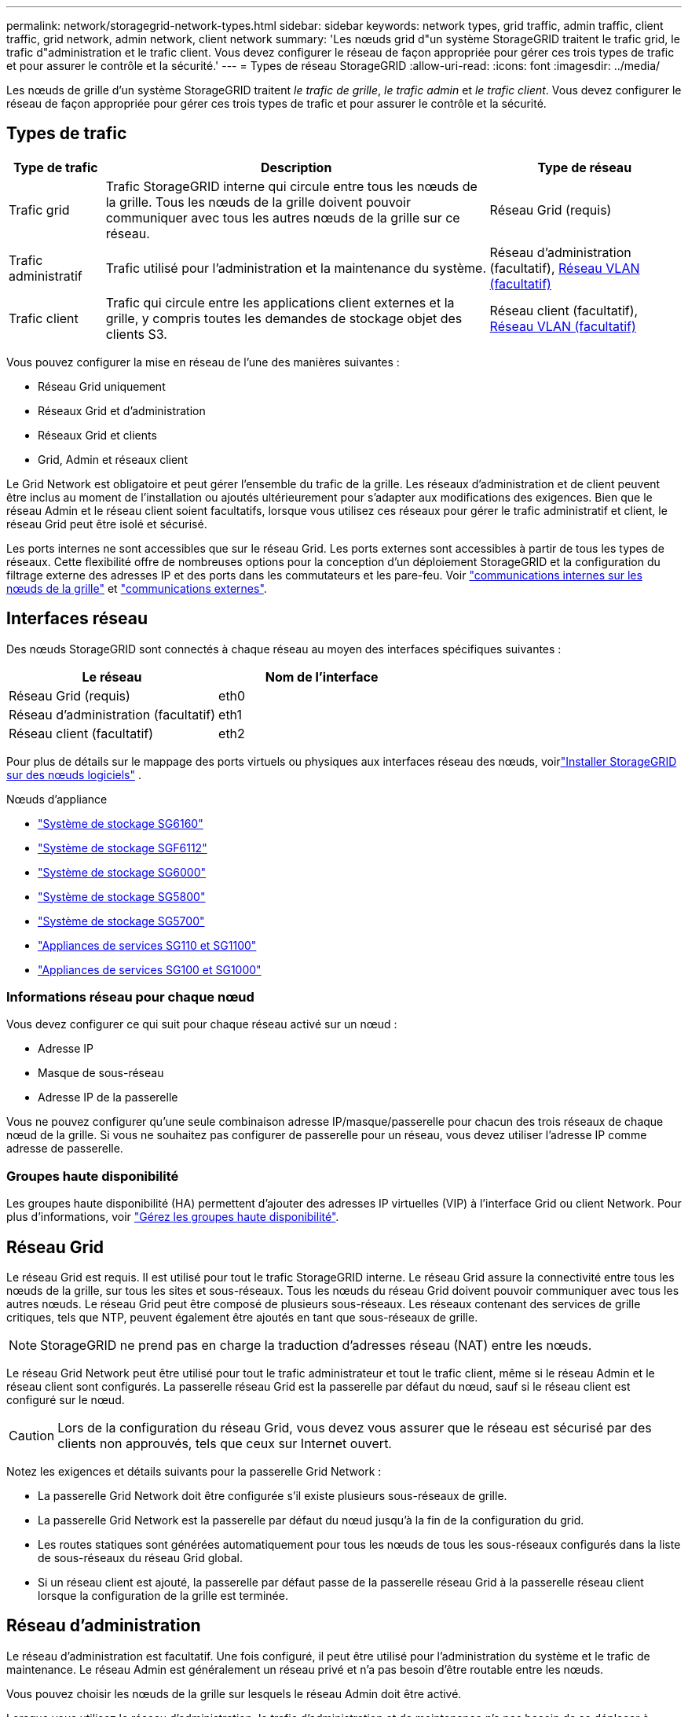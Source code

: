 ---
permalink: network/storagegrid-network-types.html 
sidebar: sidebar 
keywords: network types, grid traffic, admin traffic, client traffic, grid network, admin network, client network 
summary: 'Les nœuds grid d"un système StorageGRID traitent le trafic grid, le trafic d"administration et le trafic client. Vous devez configurer le réseau de façon appropriée pour gérer ces trois types de trafic et pour assurer le contrôle et la sécurité.' 
---
= Types de réseau StorageGRID
:allow-uri-read: 
:icons: font
:imagesdir: ../media/


[role="lead"]
Les nœuds de grille d'un système StorageGRID traitent _le trafic de grille_, _le trafic admin_ et _le trafic client_. Vous devez configurer le réseau de façon appropriée pour gérer ces trois types de trafic et pour assurer le contrôle et la sécurité.



== Types de trafic

[cols="1a,4a,2a"]
|===
| Type de trafic | Description | Type de réseau 


 a| 
Trafic grid
 a| 
Trafic StorageGRID interne qui circule entre tous les nœuds de la grille. Tous les nœuds de la grille doivent pouvoir communiquer avec tous les autres nœuds de la grille sur ce réseau.
 a| 
Réseau Grid (requis)



 a| 
Trafic administratif
 a| 
Trafic utilisé pour l'administration et la maintenance du système.
 a| 
Réseau d'administration (facultatif), <<Réseaux VLAN facultatifs,Réseau VLAN (facultatif)>>



 a| 
Trafic client
 a| 
Trafic qui circule entre les applications client externes et la grille, y compris toutes les demandes de stockage objet des clients S3.
 a| 
Réseau client (facultatif), <<Réseaux VLAN facultatifs,Réseau VLAN (facultatif)>>

|===
Vous pouvez configurer la mise en réseau de l'une des manières suivantes :

* Réseau Grid uniquement
* Réseaux Grid et d'administration
* Réseaux Grid et clients
* Grid, Admin et réseaux client


Le Grid Network est obligatoire et peut gérer l'ensemble du trafic de la grille. Les réseaux d'administration et de client peuvent être inclus au moment de l'installation ou ajoutés ultérieurement pour s'adapter aux modifications des exigences. Bien que le réseau Admin et le réseau client soient facultatifs, lorsque vous utilisez ces réseaux pour gérer le trafic administratif et client, le réseau Grid peut être isolé et sécurisé.

Les ports internes ne sont accessibles que sur le réseau Grid. Les ports externes sont accessibles à partir de tous les types de réseaux. Cette flexibilité offre de nombreuses options pour la conception d'un déploiement StorageGRID et la configuration du filtrage externe des adresses IP et des ports dans les commutateurs et les pare-feu. Voir link:../network/internal-grid-node-communications.html["communications internes sur les nœuds de la grille"] et link:../network/external-communications.html["communications externes"].



== Interfaces réseau

Des nœuds StorageGRID sont connectés à chaque réseau au moyen des interfaces spécifiques suivantes :

[cols="1a,1a"]
|===
| Le réseau | Nom de l'interface 


 a| 
Réseau Grid (requis)
 a| 
eth0



 a| 
Réseau d'administration (facultatif)
 a| 
eth1



 a| 
Réseau client (facultatif)
 a| 
eth2

|===
Pour plus de détails sur le mappage des ports virtuels ou physiques aux interfaces réseau des nœuds, voirlink:../swnodes/index.html["Installer StorageGRID sur des nœuds logiciels"] .

.Nœuds d'appliance
* https://docs.netapp.com/us-en/storagegrid-appliances/installconfig/hardware-description-sg6100.html["Système de stockage SG6160"^]
* https://docs.netapp.com/us-en/storagegrid-appliances/installconfig/hardware-description-sg6100.html["Système de stockage SGF6112"^]
* https://docs.netapp.com/us-en/storagegrid-appliances/installconfig/hardware-description-sg6000.html["Système de stockage SG6000"^]
* https://docs.netapp.com/us-en/storagegrid-appliances/installconfig/hardware-description-sg5800.html["Système de stockage SG5800"^]
* https://docs.netapp.com/us-en/storagegrid-appliances/installconfig/hardware-description-sg5700.html["Système de stockage SG5700"^]
* https://docs.netapp.com/us-en/storagegrid-appliances/installconfig/hardware-description-sg110-and-1100.html["Appliances de services SG110 et SG1100"^]
* https://docs.netapp.com/us-en/storagegrid-appliances/installconfig/hardware-description-sg100-and-1000.html["Appliances de services SG100 et SG1000"^]




=== Informations réseau pour chaque nœud

Vous devez configurer ce qui suit pour chaque réseau activé sur un nœud :

* Adresse IP
* Masque de sous-réseau
* Adresse IP de la passerelle


Vous ne pouvez configurer qu'une seule combinaison adresse IP/masque/passerelle pour chacun des trois réseaux de chaque nœud de la grille. Si vous ne souhaitez pas configurer de passerelle pour un réseau, vous devez utiliser l'adresse IP comme adresse de passerelle.



=== Groupes haute disponibilité

Les groupes haute disponibilité (HA) permettent d'ajouter des adresses IP virtuelles (VIP) à l'interface Grid ou client Network. Pour plus d'informations, voir link:../admin/managing-high-availability-groups.html["Gérez les groupes haute disponibilité"].



== Réseau Grid

Le réseau Grid est requis. Il est utilisé pour tout le trafic StorageGRID interne. Le réseau Grid assure la connectivité entre tous les nœuds de la grille, sur tous les sites et sous-réseaux. Tous les nœuds du réseau Grid doivent pouvoir communiquer avec tous les autres nœuds. Le réseau Grid peut être composé de plusieurs sous-réseaux. Les réseaux contenant des services de grille critiques, tels que NTP, peuvent également être ajoutés en tant que sous-réseaux de grille.


NOTE: StorageGRID ne prend pas en charge la traduction d'adresses réseau (NAT) entre les nœuds.

Le réseau Grid Network peut être utilisé pour tout le trafic administrateur et tout le trafic client, même si le réseau Admin et le réseau client sont configurés. La passerelle réseau Grid est la passerelle par défaut du nœud, sauf si le réseau client est configuré sur le nœud.


CAUTION: Lors de la configuration du réseau Grid, vous devez vous assurer que le réseau est sécurisé par des clients non approuvés, tels que ceux sur Internet ouvert.

Notez les exigences et détails suivants pour la passerelle Grid Network :

* La passerelle Grid Network doit être configurée s'il existe plusieurs sous-réseaux de grille.
* La passerelle Grid Network est la passerelle par défaut du nœud jusqu'à la fin de la configuration du grid.
* Les routes statiques sont générées automatiquement pour tous les nœuds de tous les sous-réseaux configurés dans la liste de sous-réseaux du réseau Grid global.
* Si un réseau client est ajouté, la passerelle par défaut passe de la passerelle réseau Grid à la passerelle réseau client lorsque la configuration de la grille est terminée.




== Réseau d'administration

Le réseau d'administration est facultatif. Une fois configuré, il peut être utilisé pour l'administration du système et le trafic de maintenance. Le réseau Admin est généralement un réseau privé et n'a pas besoin d'être routable entre les nœuds.

Vous pouvez choisir les nœuds de la grille sur lesquels le réseau Admin doit être activé.

Lorsque vous utilisez le réseau d'administration, le trafic d'administration et de maintenance n'a pas besoin de se déplacer à travers le réseau Grid. Les utilisations courantes du réseau d'administration sont les suivantes :

* Accès aux interfaces utilisateur Grid Manager et tenant Manager.
* Accès aux services critiques tels que les serveurs NTP, les serveurs DNS, les serveurs de gestion externe des clés (KMS) et les serveurs LDAP (Lightweight Directory Access Protocol).
* Accès aux journaux d'audit sur les nœuds d'administration.
* Accès SSH (Secure Shell Protocol) pour la maintenance et le support.


Le réseau Admin n'est jamais utilisé pour le trafic interne du grid. Une passerelle réseau Admin est fournie et permet au réseau Admin de communiquer avec plusieurs sous-réseaux externes. Cependant, la passerelle réseau Admin n'est jamais utilisée comme passerelle par défaut du nœud.

Notez la configuration requise et les détails suivants pour la passerelle réseau d'administration :

* La passerelle réseau d'administration est requise si des connexions sont effectuées en dehors du sous-réseau du réseau d'administration ou si plusieurs sous-réseaux du réseau d'administration sont configurés.
* Des routes statiques sont créées pour chaque sous-réseau configuré dans la liste de sous-réseaux du réseau Admin du nœud.




== Réseau client

Le réseau client est facultatif. Lorsqu'elle est configurée, elle permet l'accès aux services grid pour des applications client telles que S3. Si vous prévoyez d'accéder aux données StorageGRID à une ressource externe (par exemple, un pool de stockage cloud ou le service de réplication StorageGRID CloudMirror), la ressource externe peut également utiliser le réseau client. Les nœuds de la grille peuvent communiquer avec tout sous-réseau accessible via la passerelle réseau client.

Vous pouvez choisir les nœuds de la grille sur lesquels le réseau client doit être activé. Tous les nœuds n'ont pas besoin d'être sur le même réseau client et les nœuds ne communiquent jamais entre eux sur le réseau client. Le réseau client ne fonctionne pas tant que l'installation de la grille n'est pas terminée.

Pour plus de sécurité, vous pouvez spécifier que l'interface client Network d'un nœud n'est pas fiable afin que le réseau client soit plus restrictif que les connexions autorisées. Si l'interface réseau client d'un nœud n'est pas fiable, l'interface accepte les connexions sortantes telles que celles utilisées par la réplication CloudMirror, mais accepte uniquement les connexions entrantes sur les ports qui ont été explicitement configurés comme des noeuds finaux d'équilibreur de charge. Voir link:../admin/manage-firewall-controls.html["Gérer les contrôles de pare-feu"] et link:../admin/configuring-load-balancer-endpoints.html["Configurer les terminaux de l'équilibreur de charge"].

Lorsque vous utilisez un réseau client, le trafic client n'a pas besoin de circuler sur le réseau Grid. Le trafic réseau de la grille peut être séparé sur un réseau sécurisé et non routable. Les types de nœud suivants sont souvent configurés avec un réseau client :

* Nœuds de passerelle, car ces nœuds fournissent un accès au service StorageGRID Load Balancer et au client S3 pour la grille.
* Nœuds de stockage, car ces nœuds fournissent l'accès au protocole S3, aux pools de stockage cloud et au service de réplication CloudMirror.
* Nœuds d'administration : pour s'assurer que les utilisateurs locataires peuvent se connecter au gestionnaire des locataires sans avoir à utiliser le réseau d'administration.


Notez les éléments suivants pour la passerelle réseau client :

* La passerelle réseau client est requise si le réseau client est configuré.
* Lorsque la configuration de la grille est terminée, la passerelle réseau client devient la route par défaut pour le nœud de la grille.




== Réseaux VLAN facultatifs

Si nécessaire, vous pouvez éventuellement utiliser des réseaux LAN virtuels (VLAN) pour le trafic client et pour certains types de trafic d'administration. Cependant, le trafic du grid ne peut pas utiliser d'interface VLAN. Le trafic StorageGRID interne entre les nœuds doit toujours utiliser le réseau Grid sur eth0.

Pour prendre en charge l'utilisation des VLAN, vous devez configurer une ou plusieurs interfaces sur un nœud en tant qu'interfaces de jonction au niveau du commutateur. Vous pouvez configurer l'interface réseau Grid (eth0) ou l'interface réseau client (eth2) en tant que ligne réseau, ou vous pouvez ajouter des interfaces de ligne réseau au nœud.

Si eth0 est configuré en tant que ligne réseau, le trafic réseau Grid passe par l'interface native de la ligne de réseau, comme configuré sur le commutateur. De même, si eth2 est configuré en tant que jonction et que le réseau client est également configuré sur le même nœud, le réseau client utilise le VLAN natif du port de jonction, tel qu'il est configuré sur le switch.

Seul le trafic administratif entrant, tel qu'utilisé pour le trafic SSH, Grid Manager ou tenant Manager, est pris en charge sur les réseaux VLAN. Le trafic sortant, tel qu'utilisé pour les réseaux NTP, DNS, LDAP, KMS et Cloud Storage pools, n'est pas pris en charge sur les réseaux VLAN.


NOTE: Les interfaces VLAN peuvent être ajoutées aux nœuds d'administration et aux nœuds de passerelle uniquement. Vous ne pouvez pas utiliser d'interface VLAN pour l'accès des clients ou des administrateurs aux nœuds de stockage.

Reportez-vous  à la section link:../admin/configure-vlan-interfaces.html["Configurez les interfaces VLAN"] pour obtenir des instructions et des instructions.

Les interfaces VLAN sont utilisées uniquement dans les groupes haute disponibilité et des adresses VIP sont attribuées sur le nœud actif. Reportez-vous  à la section link:../admin/managing-high-availability-groups.html["Gérez les groupes haute disponibilité"] pour obtenir des instructions et des instructions.
